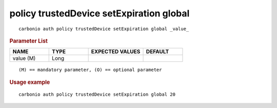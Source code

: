 .. SPDX-FileCopyrightText: 2022 Zextras <https://www.zextras.com/>
..
.. SPDX-License-Identifier: CC-BY-NC-SA-4.0

.. _carbonio_auth_policy_trustedDevice_setExpiration_global:

*****************************************
policy trustedDevice setExpiration global
*****************************************

::

   carbonio auth policy trustedDevice setExpiration global _value_ 


.. rubric:: Parameter List

.. list-table::
   :widths: 15 15 21 15
   :header-rows: 1

   * - NAME
     - TYPE
     - EXPECTED VALUES
     - DEFAULT
   * - value (M)
     - Long
     - 
     - 

::

   (M) == mandatory parameter, (O) == optional parameter



.. rubric:: Usage example


::

   carbonio auth policy trustedDevice setExpiration global 20



